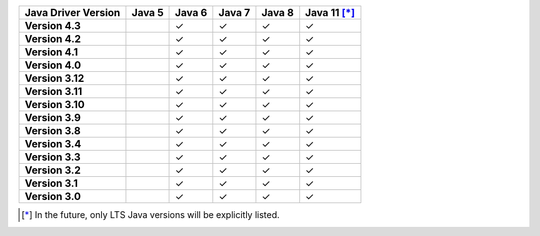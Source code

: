 .. list-table::
   :header-rows: 1
   :stub-columns: 1
   :class: compatibility-large

   * - Java Driver Version
     - Java 5
     - Java 6
     - Java 7
     - Java 8
     - Java 11 [*]_

   * - Version 4.3
     -
     - ✓
     - ✓
     - ✓
     - ✓

   * - Version 4.2
     -
     - ✓
     - ✓
     - ✓
     - ✓


   * - Version 4.1
     -
     - ✓
     - ✓
     - ✓
     - ✓



   * - Version 4.0
     -
     - ✓
     - ✓
     - ✓
     - ✓


   * - Version 3.12
     -
     - ✓
     - ✓
     - ✓
     - ✓

   * - Version 3.11
     -
     - ✓
     - ✓
     - ✓
     - ✓

   * - Version 3.10
     -
     - ✓
     - ✓
     - ✓
     - ✓

   * - Version 3.9
     -
     - ✓
     - ✓
     - ✓
     - ✓

   * - Version 3.8
     -
     - ✓
     - ✓
     - ✓
     - ✓

   * - Version 3.4
     -
     - ✓
     - ✓
     - ✓
     - ✓

   * - Version 3.3
     -
     - ✓
     - ✓
     - ✓
     - ✓

   * - Version 3.2
     -
     - ✓
     - ✓
     - ✓
     - ✓

   * - Version 3.1
     -
     - ✓
     - ✓
     - ✓
     - ✓

   * - Version 3.0
     -
     - ✓
     - ✓
     - ✓
     - ✓

.. [*] In the future, only LTS Java versions will be explicitly listed.
